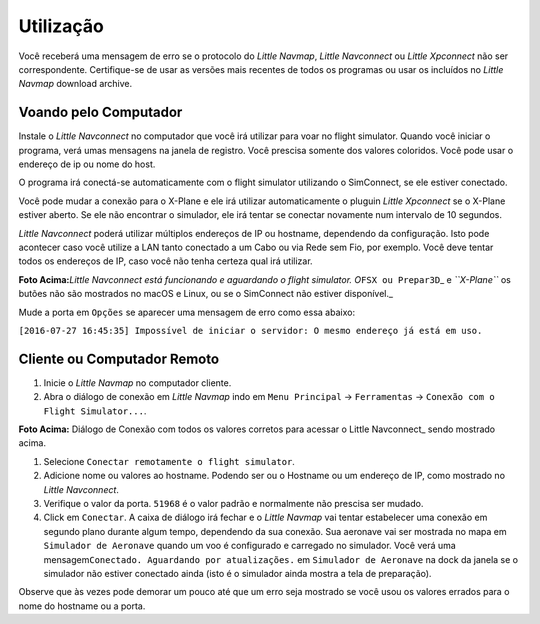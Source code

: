 .. _usage:

Utilização
----------

Você receberá uma mensagem de erro se o protocolo do *Little Navmap*,
*Little Navconnect* ou *Little Xpconnect* não ser correspondente.
Certifique-se de usar as versões mais recentes de todos os programas ou
usar os incluídos no *Little Navmap* download archive.

Voando pelo Computador
~~~~~~~~~~~~~~~~~~~~~~

Instale o *Little Navconnect* no computador que você irá utilizar para
voar no flight simulator. Quando você iniciar o programa, verá umas
mensagens na janela de registro. Você prescisa somente dos valores
coloridos. Você pode usar o endereço de ip ou nome do host.

O programa irá conectá-se automaticamente com o flight simulator
utilizando o SimConnect, se ele estiver conectado.

Você pode mudar a conexão para o X-Plane e ele irá utilizar
automaticamente o pluguin *Little Xpconnect* se o X-Plane estiver
aberto. Se ele não encontrar o simulador, ele irá tentar se conectar
novamente num intervalo de 10 segundos.

*Little Navconnect* poderá utilizar múltiplos endereços de IP ou
hostname, dependendo da configuração. Isto pode acontecer caso você
utilize a LAN tanto conectado a um Cabo ou via Rede sem Fio, por
exemplo. Você deve tentar todos os endereços de IP, caso você não tenha
certeza qual irá utilizar.

|Little Navconnect|

**Foto Acima:**\ *Little Navconnect está funcionando e aguardando o
flight simulator. O*\ ``FSX ou Prepar3D``\ \_ e *``X-Plane``* os butões
não são mostrados no macOS e Linux, ou se o SimConnect não estiver
disponível.\_

Mude a porta em ``Opções`` se aparecer uma mensagem de erro como essa
abaixo:

``[2016-07-27 16:45:35] Impossível de iniciar o servidor: O mesmo endereço já está em uso.``

Cliente ou Computador Remoto
~~~~~~~~~~~~~~~~~~~~~~~~~~~~

#. Inicie o *Little Navmap* no computador cliente.

#. Abra o diálogo de conexão em *Little Navmap* indo em
   ``Menu Principal`` -> ``Ferramentas`` ->
   ``Conexão com o Flight Simulator...``.

|Little Navmap Connect Dialog|

**Foto Acima:** Diálogo de Conexão com todos os valores corretos para
acessar o Little Navconnect\_ sendo mostrado acima.

#. Selecione ``Conectar remotamente o flight simulator``.

#. Adicione nome ou valores ao hostname. Podendo ser ou o Hostname ou um
   endereço de IP, como mostrado no *Little Navconnect*.

#. Verifique o valor da porta. ``51968`` é o valor padrão e normalmente
   não prescisa ser mudado.

#. Click em ``Conectar``. A caixa de diálogo irá fechar e o *Little
   Navmap* vai tentar estabelecer uma conexão em segundo plano durante
   algum tempo, dependendo da sua conexão. Sua aeronave vai ser mostrada
   no mapa em ``Simulador de Aeronave`` quando um voo é configurado e
   carregado no simulador. Você verá uma
   mensagem\ ``Conectado. Aguardando por atualizações.`` em
   ``Simulador de Aeronave`` na dock da janela se o simulador não
   estiver conectado ainda (isto é o simulador ainda mostra a tela de
   preparação).

Observe que às vezes pode demorar um pouco até que um erro seja mostrado
se você usou os valores errados para o nome do hostname ou a porta.

.. |Little Navconnect| image:: ../images/littlenavconnect.jpg
.. |Little Navmap Connect Dialog| image:: ../images/connect.jpg

